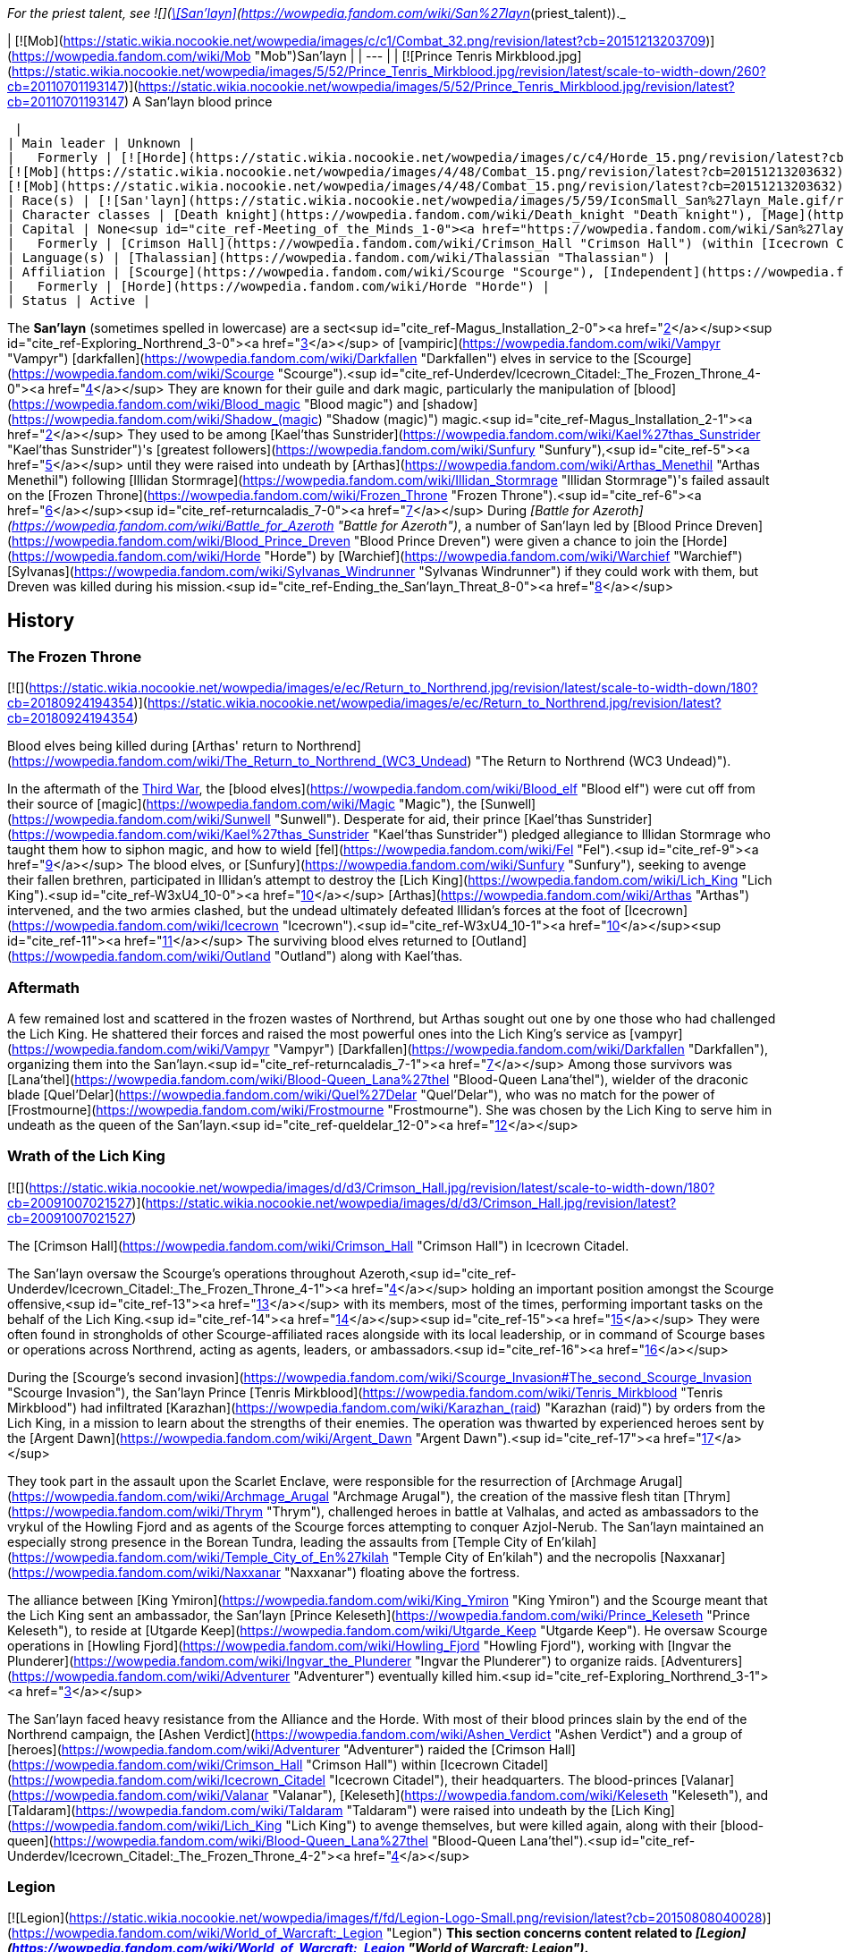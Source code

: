 _For the priest talent, see  ![](https://static.wikia.nocookie.net/wowpedia/images/0/01/Achievement_boss_lanathel.png/revision/latest/scale-to-width-down/16?cb=20091028042555)[\[San'layn\]](https://wowpedia.fandom.com/wiki/San%27layn_(priest_talent))._

| [![Mob](https://static.wikia.nocookie.net/wowpedia/images/c/c1/Combat_32.png/revision/latest?cb=20151213203709)](https://wowpedia.fandom.com/wiki/Mob "Mob")San'layn |
| --- |
| [![Prince Tenris Mirkblood.jpg](https://static.wikia.nocookie.net/wowpedia/images/5/52/Prince_Tenris_Mirkblood.jpg/revision/latest/scale-to-width-down/260?cb=20110701193147)](https://static.wikia.nocookie.net/wowpedia/images/5/52/Prince_Tenris_Mirkblood.jpg/revision/latest?cb=20110701193147)
A San'layn blood prince

 |
| Main leader | Unknown |
|   Formerly | [![Horde](https://static.wikia.nocookie.net/wowpedia/images/c/c4/Horde_15.png/revision/latest?cb=20201010153315)](https://wowpedia.fandom.com/wiki/Horde "Horde")  ![](https://static.wikia.nocookie.net/wowpedia/images/b/b0/IconSmall_San%27layn_Prince.gif/revision/latest/scale-to-width-down/16?cb=20211130171635)[Blood Prince Dreven](https://wowpedia.fandom.com/wiki/Blood_Prince_Dreven "Blood Prince Dreven") <sup>&nbsp;†</sup>
[![Mob](https://static.wikia.nocookie.net/wowpedia/images/4/48/Combat_15.png/revision/latest?cb=20151213203632)](https://wowpedia.fandom.com/wiki/Mob "Mob")  ![](https://static.wikia.nocookie.net/wowpedia/images/1/17/IconSmall_San%27layn_Queen.gif/revision/latest/scale-to-width-down/16?cb=20211130171349)[Blood-Queen Lana'thel](https://wowpedia.fandom.com/wiki/Blood-Queen_Lana%27thel "Blood-Queen Lana'thel") <sup>&nbsp;†</sup>
[![Mob](https://static.wikia.nocookie.net/wowpedia/images/4/48/Combat_15.png/revision/latest?cb=20151213203632)](https://wowpedia.fandom.com/wiki/Mob "Mob")  ![](https://static.wikia.nocookie.net/wowpedia/images/b/b0/IconSmall_San%27layn_Prince.gif/revision/latest/scale-to-width-down/16?cb=20211130171635)[Blood Prince Council](https://wowpedia.fandom.com/wiki/Blood_Prince_Council "Blood Prince Council") <sup>&nbsp;†</sup> |
| Race(s) | [![San'layn](https://static.wikia.nocookie.net/wowpedia/images/5/59/IconSmall_San%27layn_Male.gif/revision/latest/scale-to-width-down/16?cb=20200516215301)](https://wowpedia.fandom.com/wiki/San%27layn "San'layn")[![San'layn](https://static.wikia.nocookie.net/wowpedia/images/8/8c/IconSmall_San%27layn_Female.gif/revision/latest/scale-to-width-down/16?cb=20200517011154)](https://wowpedia.fandom.com/wiki/San%27layn "San'layn") [Darkfallen](https://wowpedia.fandom.com/wiki/Darkfallen "Darkfallen") |
| Character classes | [Death knight](https://wowpedia.fandom.com/wiki/Death_knight "Death knight"), [Mage](https://wowpedia.fandom.com/wiki/Mage "Mage"), [Priest](https://wowpedia.fandom.com/wiki/Priest "Priest"), [Rogue](https://wowpedia.fandom.com/wiki/Rogue "Rogue"), [Warlock](https://wowpedia.fandom.com/wiki/Warlock "Warlock"), [Warrior](https://wowpedia.fandom.com/wiki/Warrior "Warrior") |
| Capital | None<sup id="cite_ref-Meeting_of_the_Minds_1-0"><a href="https://wowpedia.fandom.com/wiki/San%27layn#cite_note-Meeting_of_the_Minds-1">[1]</a></sup> |
|   Formerly | [Crimson Hall](https://wowpedia.fandom.com/wiki/Crimson_Hall "Crimson Hall") (within [Icecrown Citadel](https://wowpedia.fandom.com/wiki/Icecrown_Citadel "Icecrown Citadel")) |
| Language(s) | [Thalassian](https://wowpedia.fandom.com/wiki/Thalassian "Thalassian") |
| Affiliation | [Scourge](https://wowpedia.fandom.com/wiki/Scourge "Scourge"), [Independent](https://wowpedia.fandom.com/wiki/Independent "Independent") |
|   Formerly | [Horde](https://wowpedia.fandom.com/wiki/Horde "Horde") |
| Status | Active |

The **San'layn** (sometimes spelled in lowercase) are a sect<sup id="cite_ref-Magus_Installation_2-0"><a href="https://wowpedia.fandom.com/wiki/San%27layn#cite_note-Magus_Installation-2">[2]</a></sup><sup id="cite_ref-Exploring_Northrend_3-0"><a href="https://wowpedia.fandom.com/wiki/San%27layn#cite_note-Exploring_Northrend-3">[3]</a></sup> of [vampiric](https://wowpedia.fandom.com/wiki/Vampyr "Vampyr") [darkfallen](https://wowpedia.fandom.com/wiki/Darkfallen "Darkfallen") elves in service to the [Scourge](https://wowpedia.fandom.com/wiki/Scourge "Scourge").<sup id="cite_ref-Underdev/Icecrown_Citadel:_The_Frozen_Throne_4-0"><a href="https://wowpedia.fandom.com/wiki/San%27layn#cite_note-Underdev/Icecrown_Citadel:_The_Frozen_Throne-4">[4]</a></sup> They are known for their guile and dark magic, particularly the manipulation of [blood](https://wowpedia.fandom.com/wiki/Blood_magic "Blood magic") and [shadow](https://wowpedia.fandom.com/wiki/Shadow_(magic) "Shadow (magic)") magic.<sup id="cite_ref-Magus_Installation_2-1"><a href="https://wowpedia.fandom.com/wiki/San%27layn#cite_note-Magus_Installation-2">[2]</a></sup> They used to be among [Kael'thas Sunstrider](https://wowpedia.fandom.com/wiki/Kael%27thas_Sunstrider "Kael'thas Sunstrider")'s [greatest followers](https://wowpedia.fandom.com/wiki/Sunfury "Sunfury"),<sup id="cite_ref-5"><a href="https://wowpedia.fandom.com/wiki/San%27layn#cite_note-5">[5]</a></sup> until they were raised into undeath by [Arthas](https://wowpedia.fandom.com/wiki/Arthas_Menethil "Arthas Menethil") following [Illidan Stormrage](https://wowpedia.fandom.com/wiki/Illidan_Stormrage "Illidan Stormrage")'s failed assault on the [Frozen Throne](https://wowpedia.fandom.com/wiki/Frozen_Throne "Frozen Throne").<sup id="cite_ref-6"><a href="https://wowpedia.fandom.com/wiki/San%27layn#cite_note-6">[6]</a></sup><sup id="cite_ref-returncaladis_7-0"><a href="https://wowpedia.fandom.com/wiki/San%27layn#cite_note-returncaladis-7">[7]</a></sup> During _[Battle for Azeroth](https://wowpedia.fandom.com/wiki/Battle_for_Azeroth "Battle for Azeroth")_, a number of San'layn led by [Blood Prince Dreven](https://wowpedia.fandom.com/wiki/Blood_Prince_Dreven "Blood Prince Dreven") were given a chance to join the [Horde](https://wowpedia.fandom.com/wiki/Horde "Horde") by [Warchief](https://wowpedia.fandom.com/wiki/Warchief "Warchief") [Sylvanas](https://wowpedia.fandom.com/wiki/Sylvanas_Windrunner "Sylvanas Windrunner") if they could work with them, but Dreven was killed during his mission.<sup id="cite_ref-Ending_the_San'layn_Threat_8-0"><a href="https://wowpedia.fandom.com/wiki/San%27layn#cite_note-Ending_the_San'layn_Threat-8">[8]</a></sup>

## History

### The Frozen Throne

[![](https://static.wikia.nocookie.net/wowpedia/images/e/ec/Return_to_Northrend.jpg/revision/latest/scale-to-width-down/180?cb=20180924194354)](https://static.wikia.nocookie.net/wowpedia/images/e/ec/Return_to_Northrend.jpg/revision/latest?cb=20180924194354)

Blood elves being killed during [Arthas' return to Northrend](https://wowpedia.fandom.com/wiki/The_Return_to_Northrend_(WC3_Undead) "The Return to Northrend (WC3 Undead)").

In the aftermath of the xref:ThirdWar.adoc[Third War], the [blood elves](https://wowpedia.fandom.com/wiki/Blood_elf "Blood elf") were cut off from their source of [magic](https://wowpedia.fandom.com/wiki/Magic "Magic"), the [Sunwell](https://wowpedia.fandom.com/wiki/Sunwell "Sunwell"). Desperate for aid, their prince [Kael'thas Sunstrider](https://wowpedia.fandom.com/wiki/Kael%27thas_Sunstrider "Kael'thas Sunstrider") pledged allegiance to Illidan Stormrage who taught them how to siphon magic, and how to wield [fel](https://wowpedia.fandom.com/wiki/Fel "Fel").<sup id="cite_ref-9"><a href="https://wowpedia.fandom.com/wiki/San%27layn#cite_note-9">[9]</a></sup> The blood elves, or [Sunfury](https://wowpedia.fandom.com/wiki/Sunfury "Sunfury"), seeking to avenge their fallen brethren, participated in Illidan's attempt to destroy the [Lich King](https://wowpedia.fandom.com/wiki/Lich_King "Lich King").<sup id="cite_ref-W3xU4_10-0"><a href="https://wowpedia.fandom.com/wiki/San%27layn#cite_note-W3xU4-10">[10]</a></sup> [Arthas](https://wowpedia.fandom.com/wiki/Arthas "Arthas") intervened, and the two armies clashed, but the undead ultimately defeated Illidan's forces at the foot of [Icecrown](https://wowpedia.fandom.com/wiki/Icecrown "Icecrown").<sup id="cite_ref-W3xU4_10-1"><a href="https://wowpedia.fandom.com/wiki/San%27layn#cite_note-W3xU4-10">[10]</a></sup><sup id="cite_ref-11"><a href="https://wowpedia.fandom.com/wiki/San%27layn#cite_note-11">[11]</a></sup> The surviving blood elves returned to [Outland](https://wowpedia.fandom.com/wiki/Outland "Outland") along with Kael'thas.

### Aftermath

A few remained lost and scattered in the frozen wastes of Northrend, but Arthas sought out one by one those who had challenged the Lich King. He shattered their forces and raised the most powerful ones into the Lich King's service as [vampyr](https://wowpedia.fandom.com/wiki/Vampyr "Vampyr") [Darkfallen](https://wowpedia.fandom.com/wiki/Darkfallen "Darkfallen"), organizing them into the San'layn.<sup id="cite_ref-returncaladis_7-1"><a href="https://wowpedia.fandom.com/wiki/San%27layn#cite_note-returncaladis-7">[7]</a></sup> Among those survivors was [Lana'thel](https://wowpedia.fandom.com/wiki/Blood-Queen_Lana%27thel "Blood-Queen Lana'thel"), wielder of the draconic blade [Quel'Delar](https://wowpedia.fandom.com/wiki/Quel%27Delar "Quel'Delar"), who was no match for the power of [Frostmourne](https://wowpedia.fandom.com/wiki/Frostmourne "Frostmourne"). She was chosen by the Lich King to serve him in undeath as the queen of the San'layn.<sup id="cite_ref-queldelar_12-0"><a href="https://wowpedia.fandom.com/wiki/San%27layn#cite_note-queldelar-12">[12]</a></sup>

### Wrath of the Lich King

[![](https://static.wikia.nocookie.net/wowpedia/images/d/d3/Crimson_Hall.jpg/revision/latest/scale-to-width-down/180?cb=20091007021527)](https://static.wikia.nocookie.net/wowpedia/images/d/d3/Crimson_Hall.jpg/revision/latest?cb=20091007021527)

The [Crimson Hall](https://wowpedia.fandom.com/wiki/Crimson_Hall "Crimson Hall") in Icecrown Citadel.

The San'layn oversaw the Scourge's operations throughout Azeroth,<sup id="cite_ref-Underdev/Icecrown_Citadel:_The_Frozen_Throne_4-1"><a href="https://wowpedia.fandom.com/wiki/San%27layn#cite_note-Underdev/Icecrown_Citadel:_The_Frozen_Throne-4">[4]</a></sup> holding an important position amongst the Scourge offensive,<sup id="cite_ref-13"><a href="https://wowpedia.fandom.com/wiki/San%27layn#cite_note-13">[13]</a></sup> with its members, most of the times, performing important tasks on the behalf of the Lich King.<sup id="cite_ref-14"><a href="https://wowpedia.fandom.com/wiki/San%27layn#cite_note-14">[14]</a></sup><sup id="cite_ref-15"><a href="https://wowpedia.fandom.com/wiki/San%27layn#cite_note-15">[15]</a></sup> They were often found in strongholds of other Scourge-affiliated races alongside with its local leadership, or in command of Scourge bases or operations across Northrend, acting as agents, leaders, or ambassadors.<sup id="cite_ref-16"><a href="https://wowpedia.fandom.com/wiki/San%27layn#cite_note-16">[16]</a></sup>

During the [Scourge's second invasion](https://wowpedia.fandom.com/wiki/Scourge_Invasion#The_second_Scourge_Invasion "Scourge Invasion"), the San'layn Prince [Tenris Mirkblood](https://wowpedia.fandom.com/wiki/Tenris_Mirkblood "Tenris Mirkblood") had infiltrated [Karazhan](https://wowpedia.fandom.com/wiki/Karazhan_(raid) "Karazhan (raid)") by orders from the Lich King, in a mission to learn about the strengths of their enemies. The operation was thwarted by experienced heroes sent by the [Argent Dawn](https://wowpedia.fandom.com/wiki/Argent_Dawn "Argent Dawn").<sup id="cite_ref-17"><a href="https://wowpedia.fandom.com/wiki/San%27layn#cite_note-17">[17]</a></sup>

They took part in the assault upon the Scarlet Enclave, were responsible for the resurrection of [Archmage Arugal](https://wowpedia.fandom.com/wiki/Archmage_Arugal "Archmage Arugal"), the creation of the massive flesh titan [Thrym](https://wowpedia.fandom.com/wiki/Thrym "Thrym"), challenged heroes in battle at Valhalas, and acted as ambassadors to the vrykul of the Howling Fjord and as agents of the Scourge forces attempting to conquer Azjol-Nerub. The San'layn maintained an especially strong presence in the Borean Tundra, leading the assaults from [Temple City of En'kilah](https://wowpedia.fandom.com/wiki/Temple_City_of_En%27kilah "Temple City of En'kilah") and the necropolis [Naxxanar](https://wowpedia.fandom.com/wiki/Naxxanar "Naxxanar") floating above the fortress.

The alliance between [King Ymiron](https://wowpedia.fandom.com/wiki/King_Ymiron "King Ymiron") and the Scourge meant that the Lich King sent an ambassador, the San'layn [Prince Keleseth](https://wowpedia.fandom.com/wiki/Prince_Keleseth "Prince Keleseth"), to reside at [Utgarde Keep](https://wowpedia.fandom.com/wiki/Utgarde_Keep "Utgarde Keep"). He oversaw Scourge operations in [Howling Fjord](https://wowpedia.fandom.com/wiki/Howling_Fjord "Howling Fjord"), working with [Ingvar the Plunderer](https://wowpedia.fandom.com/wiki/Ingvar_the_Plunderer "Ingvar the Plunderer") to organize raids. [Adventurers](https://wowpedia.fandom.com/wiki/Adventurer "Adventurer") eventually killed him.<sup id="cite_ref-Exploring_Northrend_3-1"><a href="https://wowpedia.fandom.com/wiki/San%27layn#cite_note-Exploring_Northrend-3">[3]</a></sup>

The San'layn faced heavy resistance from the Alliance and the Horde. With most of their blood princes slain by the end of the Northrend campaign, the [Ashen Verdict](https://wowpedia.fandom.com/wiki/Ashen_Verdict "Ashen Verdict") and a group of [heroes](https://wowpedia.fandom.com/wiki/Adventurer "Adventurer") raided the [Crimson Hall](https://wowpedia.fandom.com/wiki/Crimson_Hall "Crimson Hall") within [Icecrown Citadel](https://wowpedia.fandom.com/wiki/Icecrown_Citadel "Icecrown Citadel"), their headquarters. The blood-princes [Valanar](https://wowpedia.fandom.com/wiki/Valanar "Valanar"), [Keleseth](https://wowpedia.fandom.com/wiki/Keleseth "Keleseth"), and [Taldaram](https://wowpedia.fandom.com/wiki/Taldaram "Taldaram") were raised into undeath by the [Lich King](https://wowpedia.fandom.com/wiki/Lich_King "Lich King") to avenge themselves, but were killed again, along with their [blood-queen](https://wowpedia.fandom.com/wiki/Blood-Queen_Lana%27thel "Blood-Queen Lana'thel").<sup id="cite_ref-Underdev/Icecrown_Citadel:_The_Frozen_Throne_4-2"><a href="https://wowpedia.fandom.com/wiki/San%27layn#cite_note-Underdev/Icecrown_Citadel:_The_Frozen_Throne-4">[4]</a></sup>

### Legion

[![Legion](https://static.wikia.nocookie.net/wowpedia/images/f/fd/Legion-Logo-Small.png/revision/latest?cb=20150808040028)](https://wowpedia.fandom.com/wiki/World_of_Warcraft:_Legion "Legion") **This section concerns content related to _[Legion](https://wowpedia.fandom.com/wiki/World_of_Warcraft:_Legion "World of Warcraft: Legion")_.**

Blood-Queen Lana'thel's daughter, [Blood-Princess Thal'ena](https://wowpedia.fandom.com/wiki/Blood-Princess_Thal%27ena "Blood-Princess Thal'ena"), had been imprisoned in the [Violet Hold](https://wowpedia.fandom.com/wiki/Violet_Hold "Violet Hold") by the [Kirin Tor](https://wowpedia.fandom.com/wiki/Kirin_Tor "Kirin Tor") in the aftermath of the [war against the Lich King](https://wowpedia.fandom.com/wiki/War_against_the_Lich_King "War against the Lich King"). She was freed by [Lord Malgath](https://wowpedia.fandom.com/wiki/Lord_Malgath "Lord Malgath") in an attempt to strike [Dalaran](https://wowpedia.fandom.com/wiki/Dalaran "Dalaran") from within, but was killed by a group of heroes.

### Battle for Azeroth

[![](https://static.wikia.nocookie.net/wowpedia/images/4/41/Dreven.png/revision/latest/scale-to-width-down/180?cb=20180821161223)](https://static.wikia.nocookie.net/wowpedia/images/4/41/Dreven.png/revision/latest?cb=20180821161223)

Blood Prince Dreven and Rokhan

With no home left, several San'layn were employed into the Horde's ranks, although [Talanji](https://wowpedia.fandom.com/wiki/Talanji "Talanji") did not trust them. Sylvanas came into an agreement and gave them a chance; besides having to respect the hierarchy of authority within the [Horde](https://wowpedia.fandom.com/wiki/Horde "Horde"), if the Darkfallen could work with them they would get a home with the Horde, if not they would be gone.<sup id="cite_ref-Meeting_of_the_Minds_1-1"><a href="https://wowpedia.fandom.com/wiki/San%27layn#cite_note-Meeting_of_the_Minds-1">[1]</a></sup>

They were tasked to clear the rubble in a collapsed tunnel that connects [Nazmir](https://wowpedia.fandom.com/wiki/Nazmir "Nazmir") to [Vol'dun](https://wowpedia.fandom.com/wiki/Vol%27dun "Vol'dun"). [Blood Prince Dreven](https://wowpedia.fandom.com/wiki/Blood_Prince_Dreven "Blood Prince Dreven") and his followers came into conflict with [Shandris Feathermoon](https://wowpedia.fandom.com/wiki/Shandris_Feathermoon "Shandris Feathermoon"), eventually killing members of her party. Hunted by the [Alliance](https://wowpedia.fandom.com/wiki/Alliance "Alliance"), the blood prince was cornered traveling via boat. Aboard the _[Crimson Squall](https://wowpedia.fandom.com/wiki/Crimson_Squall "Crimson Squall")_ he was training [other San'layn](https://wowpedia.fandom.com/wiki/San%27layn_Neophyte "San'layn Neophyte") and alongside his followers were siphoning power from blood-infused crystals to bolster their unholy abilities, indicating that the San'layn were growing their ranks again. When cornered, Dreven killed and drained the Forsaken troops aboard his ship, intending to blame their deaths on the Alliance. The blood prince and his followers were ultimately slain by Shandris and an Alliance [adventurer](https://wowpedia.fandom.com/wiki/Adventurer "Adventurer").<sup id="cite_ref-Ending_the_San'layn_Threat_8-1"><a href="https://wowpedia.fandom.com/wiki/San%27layn#cite_note-Ending_the_San'layn_Threat-8">[8]</a></sup>

### Shadowlands

[![Shadowlands](https://static.wikia.nocookie.net/wowpedia/images/9/9a/Shadowlands-Icon-Inline.png/revision/latest/scale-to-width-down/48?cb=20210930025728)](https://wowpedia.fandom.com/wiki/World_of_Warcraft:_Shadowlands "Shadowlands") **This section concerns content related to _[Shadowlands](https://wowpedia.fandom.com/wiki/World_of_Warcraft:_Shadowlands "World of Warcraft: Shadowlands")_.**

With the breaking of the [Helm of Domination](https://wowpedia.fandom.com/wiki/Helm_of_Domination "Helm of Domination"), the san'layn [Vorath](https://wowpedia.fandom.com/wiki/Vorath "Vorath") marshaled the [Scourge](https://wowpedia.fandom.com/wiki/Scourge "Scourge") in the [Ghostlands](https://wowpedia.fandom.com/wiki/Ghostlands "Ghostlands") and marched them to attack the [blood elves](https://wowpedia.fandom.com/wiki/Blood_elf "Blood elf") settlement of [Tranquillien](https://wowpedia.fandom.com/wiki/Tranquillien "Tranquillien").<sup id="cite_ref-18"><a href="https://wowpedia.fandom.com/wiki/San%27layn#cite_note-18">[18]</a></sup> In response, the sin'dorei helmed by the [Blood Knights](https://wowpedia.fandom.com/wiki/Blood_Knights "Blood Knights") defended the village and launched a counteroffensive across the Dead Scar into [Deatholme](https://wowpedia.fandom.com/wiki/Deatholme "Deatholme") where [adventurers](https://wowpedia.fandom.com/wiki/Adventurer "Adventurer") managed to kill Vorath with their newly empowered ranseurs.<sup id="cite_ref-19"><a href="https://wowpedia.fandom.com/wiki/San%27layn#cite_note-19">[19]</a></sup>

## Appearance

[![](https://static.wikia.nocookie.net/wowpedia/images/7/70/San%27layn_banner.png/revision/latest/scale-to-width-down/180?cb=20100203090048)](https://static.wikia.nocookie.net/wowpedia/images/7/70/San%27layn_banner.png/revision/latest?cb=20100203090048)

The banner of the San'layn.

San'layn mostly retain the builds of their still-living kin. They are 5–6 feet tall with slim, athletic, and strong bodies, and have fairly long hair and minimal facial hair.

However, unlike blood elves, their flesh appears necrotic and, though universally pale, ranges from fleshy pinks and red to gray and light green, and they tend to have either white, blond, red or dark hair. Their eyes have white, yellow, green, blue, or black glows. Some San'layn have clawed fingers and ears more closely resembling those of a bat, and a few have developed wings.

## Culture

The San'layn are cold, arrogant [vampyr](https://wowpedia.fandom.com/wiki/Vampyr "Vampyr") who inflict pain for pure entertainment.<sup id="cite_ref-20"><a href="https://wowpedia.fandom.com/wiki/San%27layn#cite_note-20">[20]</a></sup> Bearer of a curse which makes them hunger for blood,<sup id="cite_ref-21"><a href="https://wowpedia.fandom.com/wiki/San%27layn#cite_note-21">[21]</a></sup> they are often found siphoning from blood globes and crystals.

San'layn, most of the times, dress in red, orange and black garments, like tarnished versions of their living cousins, the blood elves. They have assimilated the Scourge shared culture, and contributed with their own, which can be seen in the decoration of the Crimson Hall, inside the Icecrown Citadel.

Their most common mount is the [skeletal horse](https://wowpedia.fandom.com/wiki/Skeletal_horse "Skeletal horse") and they have been shown to keep bats, spiders and blood worms around them.

Skilled in a variety of magic schools, they often make use of vampiric skills, have even demonstrated some shape-shifting abilities and possess great mental influence over human minds, when empowered by the [Lich King](https://wowpedia.fandom.com/wiki/Lich_King "Lich King").<sup id="cite_ref-22"><a href="https://wowpedia.fandom.com/wiki/San%27layn#cite_note-22">[22]</a></sup>

## Organization

During the Northrend campaign, the San'layn possessed two main bases of operations across Northrend: the Temple City of En'kilah and the Crimson Hall. The Temple City of En'kilah served as the command center of the Scourge in the Borean Tundra. The Crimson Hall was the headquarters and home of the San'layn, located inside the Icecrown Citadel, and was the place where the most powerful ones could be found. Blood-Queen Lana'thel held the leading position in the San'layn hierarchy, and the Blood Prince Council were the second in the chain of command of the faction.

Later, during the [Horde War Campaign](https://wowpedia.fandom.com/wiki/Horde_War_Campaign "Horde War Campaign"), the San'layn attempted to join the Horde's ranks, only to be slain alongside their leader Blood Prince Dreven by the hands of the Alliance.

The current status of their leadership and its organization is unknown.

## Notable

| Name | Role | Status | Location |
| --- | --- | --- | --- |
| [![IconSmall San'layn Queen.gif](data:image/gif;base64,R0lGODlhAQABAIABAAAAAP///yH5BAEAAAEALAAAAAABAAEAQAICTAEAOw%3D%3D)](https://static.wikia.nocookie.net/wowpedia/images/1/17/IconSmall_San%27layn_Queen.gif/revision/latest?cb=20211130171349) [Blood-Queen Lana'thel](https://wowpedia.fandom.com/wiki/Blood-Queen_Lana%27thel "Blood-Queen Lana'thel") <The San'layn> | Leader of the San'layn, former wielder of [Quel'Delar](https://wowpedia.fandom.com/wiki/Quel%27Delar "Quel'Delar"). | Deceased (lore); Killable (WoW) | [Icecrown](https://wowpedia.fandom.com/wiki/Icecrown "Icecrown") and [Icecrown Citadel](https://wowpedia.fandom.com/wiki/Icecrown_Citadel "Icecrown Citadel") |
| [![IconSmall San'layn Queen.gif](data:image/gif;base64,R0lGODlhAQABAIABAAAAAP///yH5BAEAAAEALAAAAAABAAEAQAICTAEAOw%3D%3D)](https://static.wikia.nocookie.net/wowpedia/images/1/17/IconSmall_San%27layn_Queen.gif/revision/latest?cb=20211130171349) [Blood-Princess Thal'ena](https://wowpedia.fandom.com/wiki/Blood-Princess_Thal%27ena "Blood-Princess Thal'ena") [![Legion](https://static.wikia.nocookie.net/wowpedia/images/f/fd/Legion-Logo-Small.png/revision/latest?cb=20150808040028)](https://wowpedia.fandom.com/wiki/World_of_Warcraft:_Legion "Legion") | Daughter of Lana'thel. Imprisoned in the Violet Hold. | Killable (WoW) | [Violet Hold](https://wowpedia.fandom.com/wiki/Assault_on_Violet_Hold "Assault on Violet Hold") |
| [![IconSmall San'layn Prince.gif](data:image/gif;base64,R0lGODlhAQABAIABAAAAAP///yH5BAEAAAEALAAAAAABAAEAQAICTAEAOw%3D%3D)](https://static.wikia.nocookie.net/wowpedia/images/b/b0/IconSmall_San%27layn_Prince.gif/revision/latest?cb=20211130171635) [Blood Prince Dreven](https://wowpedia.fandom.com/wiki/Blood_Prince_Dreven "Blood Prince Dreven") [![Battle for Azeroth](https://static.wikia.nocookie.net/wowpedia/images/c/c1/BattleForAzeroth-Logo-Small.png/revision/latest/scale-to-width-down/48?cb=20220421181442)](https://wowpedia.fandom.com/wiki/World_of_Warcraft:_Battle_for_Azeroth "Battle for Azeroth") | Leader of a group that sought to join the Horde. | Deceased (lore); Killable (WoW) | [Zandalar](https://wowpedia.fandom.com/wiki/Zandalar "Zandalar") |
| [![IconSmall San'layn Prince.gif](data:image/gif;base64,R0lGODlhAQABAIABAAAAAP///yH5BAEAAAEALAAAAAABAAEAQAICTAEAOw%3D%3D)](https://static.wikia.nocookie.net/wowpedia/images/b/b0/IconSmall_San%27layn_Prince.gif/revision/latest?cb=20211130171635) [Prince Taldaram](https://wowpedia.fandom.com/wiki/Prince_Taldaram "Prince Taldaram") | Agent of the Scourge forces attempting to conquer [Azjol-Nerub](https://wowpedia.fandom.com/wiki/Azjol-Nerub "Azjol-Nerub"). Raised in undeath to serve in Icecrown Citadel as a member of the Blood Prince Council. | Deceased (lore); Killable (WoW) | [Ahn'kahet](https://wowpedia.fandom.com/wiki/Ahn%27kahet "Ahn'kahet") and [Icecrown Citadel](https://wowpedia.fandom.com/wiki/Icecrown_Citadel "Icecrown Citadel") |
| [![IconSmall San'layn Prince.gif](data:image/gif;base64,R0lGODlhAQABAIABAAAAAP///yH5BAEAAAEALAAAAAABAAEAQAICTAEAOw%3D%3D)](https://static.wikia.nocookie.net/wowpedia/images/b/b0/IconSmall_San%27layn_Prince.gif/revision/latest?cb=20211130171635) [Prince Keleseth](https://wowpedia.fandom.com/wiki/Prince_Keleseth "Prince Keleseth") <The San'layn> | Overlord of Howling Fjord, ruler of the South-Eastern reaches of Northrend and ambassador to the vrykul; also took part in the assault upon the Scarlet Enclave and the ritual to raise Arugal. Raised in undeath to serve in Icecrown Citadel as a member of the Blood Prince Council. Prince Valanar's brother.<sup id="cite_ref-23"><a href="https://wowpedia.fandom.com/wiki/San%27layn#cite_note-23">[23]</a></sup> | Deceased (lore); Killable (WoW) | [Scarlet Enclave](https://wowpedia.fandom.com/wiki/Scarlet_Enclave "Scarlet Enclave"), [Howling Fjord](https://wowpedia.fandom.com/wiki/Howling_Fjord "Howling Fjord"), [Utgarde Keep](https://wowpedia.fandom.com/wiki/Utgarde_Keep_(instance) "Utgarde Keep (instance)") and [Icecrown Citadel](https://wowpedia.fandom.com/wiki/Icecrown_Citadel "Icecrown Citadel") |
| [![IconSmall San'layn Prince.gif](data:image/gif;base64,R0lGODlhAQABAIABAAAAAP///yH5BAEAAAEALAAAAAABAAEAQAICTAEAOw%3D%3D)](https://static.wikia.nocookie.net/wowpedia/images/b/b0/IconSmall_San%27layn_Prince.gif/revision/latest?cb=20211130171635) [Prince Valanar](https://wowpedia.fandom.com/wiki/Prince_Valanar "Prince Valanar") <The San'layn> | Overlord of Borean Tundra and master of [Naxxanar](https://wowpedia.fandom.com/wiki/Naxxanar "Naxxanar"); also took part in the assault upon the Scarlet Enclave and the ritual to raise Arugal. Raised in undeath to serve in Icecrown Citadel as a member of the Blood Prince Council. Prince Keleseth's brother. | Deceased (lore); Killable (WoW) | [Scarlet Enclave](https://wowpedia.fandom.com/wiki/Scarlet_Enclave "Scarlet Enclave"), [Borean Tundra](https://wowpedia.fandom.com/wiki/Borean_Tundra "Borean Tundra") and [Icecrown Citadel](https://wowpedia.fandom.com/wiki/Icecrown_Citadel "Icecrown Citadel") |
| [![IconSmall San'layn Prince.gif](data:image/gif;base64,R0lGODlhAQABAIABAAAAAP///yH5BAEAAAEALAAAAAABAAEAQAICTAEAOw%3D%3D)](https://static.wikia.nocookie.net/wowpedia/images/b/b0/IconSmall_San%27layn_Prince.gif/revision/latest?cb=20211130171635) [Prince Tenris Mirkblood](https://wowpedia.fandom.com/wiki/Prince_Tenris_Mirkblood "Prince Tenris Mirkblood") <The San'layn> | Agent of the Scourge during the [second Scourge Invasion](https://wowpedia.fandom.com/wiki/Scourge_Invasion "Scourge Invasion"). | Deceased | [Karazhan](https://wowpedia.fandom.com/wiki/Karazhan "Karazhan") |
| [![IconSmall San'layn Prince.gif](data:image/gif;base64,R0lGODlhAQABAIABAAAAAP///yH5BAEAAAEALAAAAAABAAEAQAICTAEAOw%3D%3D)](https://static.wikia.nocookie.net/wowpedia/images/b/b0/IconSmall_San%27layn_Prince.gif/revision/latest?cb=20211130171635) [Prince Sandoval](https://wowpedia.fandom.com/wiki/Prince_Sandoval "Prince Sandoval") | Challenges fighters to battle at Valhalas. | Deceased (lore); Killable (WoW) | [Icecrown Citadel](https://wowpedia.fandom.com/wiki/Icecrown_Citadel "Icecrown Citadel") and [Icecrown Glacier](https://wowpedia.fandom.com/wiki/Icecrown_Glacier "Icecrown Glacier") |
| [![IconSmall San'layn Prince.gif](data:image/gif;base64,R0lGODlhAQABAIABAAAAAP///yH5BAEAAAEALAAAAAABAAEAQAICTAEAOw%3D%3D)](https://static.wikia.nocookie.net/wowpedia/images/b/b0/IconSmall_San%27layn_Prince.gif/revision/latest?cb=20211130171635) [Prince Navarius](https://wowpedia.fandom.com/wiki/Prince_Navarius "Prince Navarius") | Masterminded the creation of the massive flesh titan, Thrym, and likely other flesh giants. | Deceased (lore); Killable (WoW) | [Zul'Drak](https://wowpedia.fandom.com/wiki/Zul%27Drak "Zul'Drak") |
| [![IconSmall San'layn Prince.gif](data:image/gif;base64,R0lGODlhAQABAIABAAAAAP///yH5BAEAAAEALAAAAAABAAEAQAICTAEAOw%3D%3D)](https://static.wikia.nocookie.net/wowpedia/images/b/b0/IconSmall_San%27layn_Prince.gif/revision/latest?cb=20211130171635) [Prince Atherann](https://wowpedia.fandom.com/wiki/Prince_Atherann "Prince Atherann") <The San'layn> | Took part in the ritual to raise Archmage Arugal. | Unknown | Last seen in [Silverpine Forest](https://wowpedia.fandom.com/wiki/Silverpine_Forest "Silverpine Forest") |
| [![IconSmall San'layn Prince.gif](data:image/gif;base64,R0lGODlhAQABAIABAAAAAP///yH5BAEAAAEALAAAAAABAAEAQAICTAEAOw%3D%3D)](https://static.wikia.nocookie.net/wowpedia/images/b/b0/IconSmall_San%27layn_Prince.gif/revision/latest?cb=20211130171635) [Prince Theraldis](https://wowpedia.fandom.com/wiki/Prince_Theraldis "Prince Theraldis") <The San'layn> | Led the ritual to raise Arugal. | Unknown | Last seen in [Silverpine Forest](https://wowpedia.fandom.com/wiki/Silverpine_Forest "Silverpine Forest") |
| [![IconSmall San'layn Prince.gif](data:image/gif;base64,R0lGODlhAQABAIABAAAAAP///yH5BAEAAAEALAAAAAABAAEAQAICTAEAOw%3D%3D)](https://static.wikia.nocookie.net/wowpedia/images/b/b0/IconSmall_San%27layn_Prince.gif/revision/latest?cb=20211130171635) [Vorath](https://wowpedia.fandom.com/wiki/Vorath "Vorath") | Mustered the leaderless [Scourge](https://wowpedia.fandom.com/wiki/Scourge "Scourge") to attack [Tranquillien](https://wowpedia.fandom.com/wiki/Tranquillien "Tranquillien"). | Deceased (lore); Killable (WoW) | [Ghostlands](https://wowpedia.fandom.com/wiki/Ghostlands "Ghostlands") |
| [![IconSmall San'layn Male.gif](data:image/gif;base64,R0lGODlhAQABAIABAAAAAP///yH5BAEAAAEALAAAAAABAAEAQAICTAEAOw%3D%3D)](https://static.wikia.nocookie.net/wowpedia/images/5/59/IconSmall_San%27layn_Male.gif/revision/latest?cb=20200516215301) [High Priest Andorath](https://wowpedia.fandom.com/wiki/High_Priest_Andorath "High Priest Andorath") | One of Prince Valanar's lieutenants. | Deceased (lore); Killable (WoW) | [Borean Tundra](https://wowpedia.fandom.com/wiki/Borean_Tundra "Borean Tundra") |
| [![IconSmall San'layn Male.gif](data:image/gif;base64,R0lGODlhAQABAIABAAAAAP///yH5BAEAAAEALAAAAAABAAEAQAICTAEAOw%3D%3D)](https://static.wikia.nocookie.net/wowpedia/images/5/59/IconSmall_San%27layn_Male.gif/revision/latest?cb=20200516215301) [Luthion the Vile](https://wowpedia.fandom.com/wiki/Luthion_the_Vile "Luthion the Vile") <The San'layn> | One of Prince Valanar's lieutenants. | Deceased (lore); Killable (WoW) | [Borean Tundra](https://wowpedia.fandom.com/wiki/Borean_Tundra "Borean Tundra") |
| [![IconSmall San'layn Male.gif](data:image/gif;base64,R0lGODlhAQABAIABAAAAAP///yH5BAEAAAEALAAAAAABAAEAQAICTAEAOw%3D%3D)](https://static.wikia.nocookie.net/wowpedia/images/5/59/IconSmall_San%27layn_Male.gif/revision/latest?cb=20200516215301) [Vanthryn the Merciless](https://wowpedia.fandom.com/wiki/Vanthryn_the_Merciless "Vanthryn the Merciless") <The San'layn> | One of Prince Valanar's lieutenants. | Deceased (lore); Killable (WoW) | [Borean Tundra](https://wowpedia.fandom.com/wiki/Borean_Tundra "Borean Tundra") |

## Ranks and types

[![](https://static.wikia.nocookie.net/wowpedia/images/4/41/Crimson_Hall_01.jpg/revision/latest/scale-to-width-down/180?cb=20091121102108)](https://static.wikia.nocookie.net/wowpedia/images/4/41/Crimson_Hall_01.jpg/revision/latest?cb=20091121102108)

Darkfallen in the Crimson Hall.

## Notes and trivia

[![](https://static.wikia.nocookie.net/wowpedia/images/0/00/Monster-nosferatu-large.jpg/revision/latest/scale-to-width-down/180?cb=20220512192344)](https://static.wikia.nocookie.net/wowpedia/images/0/00/Monster-nosferatu-large.jpg/revision/latest?cb=20220512192344)

Concept art from _[The Art of Wrath of the Lich King](https://wowpedia.fandom.com/wiki/The_Art_of_World_of_Warcraft:_Wrath_of_the_Lich_King "The Art of World of Warcraft: Wrath of the Lich King")_.

-   [Sir Finley Mrrgglton](https://wowpedia.fandom.com/wiki/Sir_Finley_Mrrgglton "Sir Finley Mrrgglton") speculates that the [vrykul](https://wowpedia.fandom.com/wiki/Vrykul "Vrykul") vampyr of [Stormheim](https://wowpedia.fandom.com/wiki/Stormheim "Stormheim") may have suffered the same curse the blood elves did.<sup id="cite_ref-24"><a href="https://wowpedia.fandom.com/wiki/San%27layn#cite_note-24">[24]</a></sup>
-    ![](https://static.wikia.nocookie.net/wowpedia/images/0/01/Achievement_boss_lanathel.png/revision/latest/scale-to-width-down/16?cb=20091028042555)[\[San'layn\]](https://wowpedia.fandom.com/wiki/San%27layn_(priest_talent)) is a level 75 [Shadow Priest](https://wowpedia.fandom.com/wiki/Priest#Shadow "Priest") talent which increases the damage of  ![](https://static.wikia.nocookie.net/wowpedia/images/7/7a/Spell_holy_stoicism.png/revision/latest/scale-to-width-down/16?cb=20070113162702)[\[Vampiric Touch\]](https://wowpedia.fandom.com/wiki/Vampiric_Touch) and the healing of  ![](https://static.wikia.nocookie.net/wowpedia/images/e/e6/Spell_shadow_unsummonbuilding.png/revision/latest/scale-to-width-down/16?cb=20060923203729)[\[Vampiric Embrace\]](https://wowpedia.fandom.com/wiki/Vampiric_Embrace).
-   In _[Heroes of the Storm](https://wowpedia.fandom.com/wiki/Heroes_of_the_Storm "Heroes of the Storm")_, [Sylvanas](https://wowpedia.fandom.com/wiki/Sylvanas_Windrunner "Sylvanas Windrunner") has a color variant of her "Dark Lady" skin called "San'layn Dark Lady Sylvanas".
-   During early WotLK beta, they used undead blood elf models, with some wearing the [Malefic Raiment](https://wowpedia.fandom.com/wiki/Malefic_Raiment "Malefic Raiment").<sup id="cite_ref-25"><a href="https://wowpedia.fandom.com/wiki/San%27layn#cite_note-25">[25]</a></sup>
-   Chris Metzen said at [BlizzCon 2007](https://wowpedia.fandom.com/wiki/BlizzCon_2007 "BlizzCon 2007") that the [vrykul](https://wowpedia.fandom.com/wiki/Vrykul "Vrykul") were also vampiric, something that is not visited in-game.
-   The San'layn hold a few similarities with the [nathrezim](https://wowpedia.fandom.com/wiki/Nathrezim "Nathrezim"), who previously served the [Lich King](https://wowpedia.fandom.com/wiki/Lich_King "Lich King"), both being inspired from vampires and overseeing the Scourge's efforts. The similarities may be intentional in-universe, as the Lich King could have wanted to fill the gap previously occupied by the [dreadlords](https://wowpedia.fandom.com/wiki/Dreadlord_(Warcraft_III) "Dreadlord (Warcraft III)") in his armies.
-   The San'layn are jokingly referred by female [void elves](https://wowpedia.fandom.com/wiki/Void_elf_(playable) "Void elf (playable)") as another type of "emo elves" who drink blood.<sup id="cite_ref-26"><a href="https://wowpedia.fandom.com/wiki/San%27layn#cite_note-26">[26]</a></sup>
-   The San'layn, specifically their Princes, are inspired from vampires from folklore and fiction. They drink blood, have bat-like ears, wear cloaks with high collars, possess fangs, and display similar mannerisms, characteristics and accent. _[The Art of Wrath of the Lich King](https://wowpedia.fandom.com/wiki/The_Art_of_World_of_Warcraft:_Wrath_of_the_Lich_King "The Art of World of Warcraft: Wrath of the Lich King")_ includes a concept art titled "High Elf Nosferatu", which appears to be inspired by [Count Orlok](http://en.wikipedia.org/wiki/Count_Orlok "wikipedia:Count Orlok") from the classic German silent film _[Nosferatu](http://en.wikipedia.org/wiki/Nosferatu "wikipedia:Nosferatu")_.

## Speculation

<table><tbody><tr><td><a href="https://static.wikia.nocookie.net/wowpedia/images/2/2b/Questionmark-medium.png/revision/latest?cb=20061019212216"><img alt="Questionmark-medium.png" decoding="async" loading="lazy" width="41" height="55" data-image-name="Questionmark-medium.png" data-image-key="Questionmark-medium.png" data-src="https://static.wikia.nocookie.net/wowpedia/images/2/2b/Questionmark-medium.png/revision/latest?cb=20061019212216" src="https://static.wikia.nocookie.net/wowpedia/images/2/2b/Questionmark-medium.png/revision/latest?cb=20061019212216"></a></td><td><p><small>This article or section includes speculation, observations or opinions possibly supported by lore or by Blizzard officials. <b>It should not be taken as representing official lore.</b></small></p></td></tr></tbody></table>

-   [Elder Ko'nani](https://wowpedia.fandom.com/wiki/Elder_Ko%27nani "Elder Ko'nani") of the [Kalu'ak](https://wowpedia.fandom.com/wiki/The_Kalu%27ak "The Kalu'ak") states that "the [Dark One](https://wowpedia.fandom.com/wiki/Lich_King "Lich King") rides forth again with his San'layn..." showing that they are a major, or at least leading, part of the Scourge offensive. Depending on how the sentence is read, it may mean the San'layn were part of a previous attack of some kind.
-   Arthas, as the Lich King, may have been inspired to create the San'layn based on visions of the venthyr he saw through the Helm of Domination.<sup><a href="https://wowpedia.fandom.com/wiki/Wowpedia:Citation" title="Wowpedia:Citation">[<span title="What states that Arthas saw the venthyr?"><i>citation needed</i></span>]</a></sup> 

## Gallery

World of Warcraft

-   [![](https://static.wikia.nocookie.net/wowpedia/images/4/47/File-Crimson_Hall_02.jpg/revision/latest/scale-to-width-down/120?cb=20091121102147)](https://static.wikia.nocookie.net/wowpedia/images/4/47/File-Crimson_Hall_02.jpg/revision/latest?cb=20091121102147)

-   [![](https://static.wikia.nocookie.net/wowpedia/images/a/ad/Mirkblood%27s_room.jpg/revision/latest/scale-to-width-down/120?cb=20091021222949)](https://static.wikia.nocookie.net/wowpedia/images/a/ad/Mirkblood%27s_room.jpg/revision/latest?cb=20091021222949)

    Prince Tenris Mirkblood's room in Karazhan.

-   [![](https://static.wikia.nocookie.net/wowpedia/images/8/8c/Blood_Prince_Emblem.png/revision/latest/scale-to-width-down/94?cb=20100203065221)](https://static.wikia.nocookie.net/wowpedia/images/8/8c/Blood_Prince_Emblem.png/revision/latest?cb=20100203065221)

    Blood Prince Emblem.

-   [![](https://static.wikia.nocookie.net/wowpedia/images/6/6b/San%27layn_painting.png/revision/latest/scale-to-width-down/82?cb=20180703003515)](https://static.wikia.nocookie.net/wowpedia/images/6/6b/San%27layn_painting.png/revision/latest?cb=20180703003515)

    A painting possibly meant to depict a San'layn


Other games

-   [![](https://static.wikia.nocookie.net/wowpedia/images/8/85/Blood_Lord_Varoth.jpg/revision/latest/scale-to-width-down/91?cb=20160504032526)](https://static.wikia.nocookie.net/wowpedia/images/8/85/Blood_Lord_Varoth.jpg/revision/latest?cb=20160504032526)

    Blood Lord Vorath in the TCG.

-   [![](https://static.wikia.nocookie.net/wowpedia/images/8/8b/Sleeping_Acolyte.jpg/revision/latest/scale-to-width-down/91?cb=20180513215452)](https://static.wikia.nocookie.net/wowpedia/images/8/8b/Sleeping_Acolyte.jpg/revision/latest?cb=20180513215452)


## Videos

-   [The Story of The San'layn](https://wowpedia.fandom.com/wiki/San%27layn#)
-   [Music of Icecrown - Crimson Hall](https://wowpedia.fandom.com/wiki/San%27layn#)

## See also

## References

|
-   [v](https://wowpedia.fandom.com/wiki/Template:Scourge "Template:Scourge")
-   [e](https://wowpedia.fandom.com/wiki/Template:Scourge?action=edit)

[Undead](https://wowpedia.fandom.com/wiki/Undead "Undead") [Scourge](https://wowpedia.fandom.com/wiki/Scourge "Scourge")



 |
| --- |
|  |
| Leaders |

-   [The Lich King](https://wowpedia.fandom.com/wiki/Lich_King "Lich King")
    -   [Ner'zhul](https://wowpedia.fandom.com/wiki/Ner%27zhul "Ner'zhul")
    -   [Arthas Menethil](https://wowpedia.fandom.com/wiki/Arthas_Menethil "Arthas Menethil")
    -   [Bolvar Fordragon](https://wowpedia.fandom.com/wiki/Bolvar_Fordragon "Bolvar Fordragon")



 |
|  |
| Characters |

-   [Amnennar the Coldbringer](https://wowpedia.fandom.com/wiki/Amnennar_the_Coldbringer "Amnennar the Coldbringer")
-   [Anub'arak](https://wowpedia.fandom.com/wiki/Anub%27arak "Anub'arak")
-   [Baron Rivendare](https://wowpedia.fandom.com/wiki/Baron_Rivendare "Baron Rivendare")
-   [Blood-Queen Lana'thel](https://wowpedia.fandom.com/wiki/Blood-Queen_Lana%27thel "Blood-Queen Lana'thel")
-   [Dar'Khan Drathir](https://wowpedia.fandom.com/wiki/Dar%27Khan_Drathir "Dar'Khan Drathir")
-   [Dranosh Saurfang](https://wowpedia.fandom.com/wiki/Dranosh_Saurfang "Dranosh Saurfang")
-   [Falric](https://wowpedia.fandom.com/wiki/Falric "Falric")
-   [Kel'Thuzad](https://wowpedia.fandom.com/wiki/Kel%27Thuzad "Kel'Thuzad")
-   [King Ymiron](https://wowpedia.fandom.com/wiki/King_Ymiron "King Ymiron")
-   [Lady Deathwhisper](https://wowpedia.fandom.com/wiki/Lady_Deathwhisper "Lady Deathwhisper")
-   [Marwyn](https://wowpedia.fandom.com/wiki/Marwyn "Marwyn")
-   [Professor Putricide](https://wowpedia.fandom.com/wiki/Professor_Putricide "Professor Putricide")
-   [Shade of Arugal](https://wowpedia.fandom.com/wiki/Shade_of_Arugal "Shade of Arugal")
-   [Sindragosa](https://wowpedia.fandom.com/wiki/Sindragosa "Sindragosa")



 |
|  |
| Undead types |

<table><tbody><tr><th scope="row">Corporeal</th><td><div><ul><li><a href="https://wowpedia.fandom.com/wiki/Abomination" title="Abomination">Abomination</a><ul><li><a href="https://wowpedia.fandom.com/wiki/Mutated_abomination" title="Mutated abomination">Mutated abomination</a></li><li><a href="https://wowpedia.fandom.com/wiki/Flesh_giant" title="Flesh giant">Flesh giant</a></li><li><a href="https://wowpedia.fandom.com/wiki/Flesh_titan" title="Flesh titan">Flesh titan</a></li><li><a href="https://wowpedia.fandom.com/wiki/Plague-dog" title="Plague-dog">Plague-dog</a></li><li><a href="https://wowpedia.fandom.com/wiki/Wight" title="Wight">Wight</a></li></ul></li><li><a href="https://wowpedia.fandom.com/wiki/Crypt_fiend" title="Crypt fiend">Crypt fiend</a><ul><li><a href="https://wowpedia.fandom.com/wiki/Crypt_lord" title="Crypt lord">Crypt lord</a></li><li><a href="https://wowpedia.fandom.com/wiki/Nerubian_flyer" title="Nerubian flyer">Flyer</a></li><li><a href="https://wowpedia.fandom.com/wiki/Nerubian_spider" title="Nerubian spider">Spider</a></li><li><a href="https://wowpedia.fandom.com/wiki/Nerubian_vizier" title="Nerubian vizier">Vizier</a></li></ul></li><li><a href="https://wowpedia.fandom.com/wiki/Gargoyle" title="Gargoyle">Gargoyle</a><ul><li><a href="https://wowpedia.fandom.com/wiki/Dire_gargoyle" title="Dire gargoyle">Dire</a></li></ul></li><li><a href="https://wowpedia.fandom.com/wiki/Geist" title="Geist">Geist</a></li><li><a href="https://wowpedia.fandom.com/wiki/Ghoul" title="Ghoul">Ghoul</a></li><li><a href="https://wowpedia.fandom.com/wiki/Plagued_dragon" title="Plagued dragon">Plagued dragon</a></li><li><a href="https://wowpedia.fandom.com/wiki/Plague_eruptor" title="Plague eruptor">Plague eruptor</a></li><li><a href="https://wowpedia.fandom.com/wiki/Zombie" title="Zombie">Zombie</a><ul><li><a href="https://wowpedia.fandom.com/wiki/Undead_(playable)" title="Undead (playable)">Forsaken</a></li><li><a href="https://wowpedia.fandom.com/wiki/Elf" title="Elf">Elf</a></li><li><a href="https://wowpedia.fandom.com/wiki/Gnoll" title="Gnoll">Gnoll</a></li><li><a href="https://wowpedia.fandom.com/wiki/Quilboar" title="Quilboar">Quilboar</a></li><li><a href="https://wowpedia.fandom.com/wiki/Mummy" title="Mummy">Mummy</a></li><li><a href="https://wowpedia.fandom.com/wiki/Mur%27ghoul" title="Mur'ghoul">Mur'ghoul</a></li><li><a href="https://wowpedia.fandom.com/wiki/Darkfallen" title="Darkfallen">Darkfallen</a></li><li><a href="https://wowpedia.fandom.com/wiki/Scourge_troll" title="Scourge troll">Scourge troll</a></li><li><a href="https://wowpedia.fandom.com/wiki/Vargul" title="Vargul">Vargul</a></li></ul></li></ul></div></td></tr><tr><td></td></tr><tr><th scope="row">Incorporeal</th><td><div><ul><li><a href="https://wowpedia.fandom.com/wiki/Banshee" title="Banshee">Banshee</a></li><li><a href="https://wowpedia.fandom.com/wiki/Ghost" title="Ghost">Ghost</a></li><li><a href="https://wowpedia.fandom.com/wiki/Shade" title="Shade">Shade</a></li><li><a href="https://wowpedia.fandom.com/wiki/Val%27kyr" title="Val'kyr">Val'kyr</a></li><li><a href="https://wowpedia.fandom.com/wiki/Wraith" title="Wraith">Wraith</a></li></ul></div></td></tr><tr><td></td></tr><tr><th scope="row"><a href="https://wowpedia.fandom.com/wiki/Skeletal_creature" title="Skeletal creature">Skeletal</a></th><td><div><ul><li><a href="https://wowpedia.fandom.com/wiki/Bone_golem" title="Bone golem">Bone golem</a></li><li><a href="https://wowpedia.fandom.com/wiki/Bone_wraith" title="Bone wraith">Bone wraith</a></li><li><a href="https://wowpedia.fandom.com/wiki/Lich" title="Lich">Lich</a></li><li><a href="https://wowpedia.fandom.com/wiki/Skeleton" title="Skeleton">Skeleton</a><ul><li><a href="https://wowpedia.fandom.com/wiki/Skeletal_mage" title="Skeletal mage">Mage</a></li><li><a href="https://wowpedia.fandom.com/wiki/Skeletal_warrior" title="Skeletal warrior">Warrior</a></li></ul></li><li><a href="https://wowpedia.fandom.com/wiki/Undead_dragon" title="Undead dragon">Skeletal dragon</a><ul><li><a href="https://wowpedia.fandom.com/wiki/Emberwyrm" title="Emberwyrm">Emberwyrm</a></li><li><a href="https://wowpedia.fandom.com/wiki/Fel_dragon" title="Fel dragon">Fel dragon</a></li><li><a href="https://wowpedia.fandom.com/wiki/Frost_wyrm" title="Frost wyrm">Frost wyrm</a></li><li><a href="https://wowpedia.fandom.com/wiki/Magmawyrm" title="Magmawyrm">Magmawyrm</a></li></ul></li></ul></div></td></tr></tbody></table>

 |
|  |
| Living followers |

-   [Ice troll](https://wowpedia.fandom.com/wiki/Ice_troll "Ice troll")
-   [Quilboar](https://wowpedia.fandom.com/wiki/Quilboar "Quilboar")
-   [Vrykul](https://wowpedia.fandom.com/wiki/Vrykul "Vrykul")
    -   [Frost](https://wowpedia.fandom.com/wiki/Frost_vrykul "Frost vrykul")
-   [Wendigo](https://wowpedia.fandom.com/wiki/Wendigo "Wendigo")
-   [Worgen](https://wowpedia.fandom.com/wiki/Worgen "Worgen")



 |
|  |
| Cities |

-   [Azjol-Nerub](https://wowpedia.fandom.com/wiki/Azjol-Nerub "Azjol-Nerub")
-   [Icecrown Citadel](https://wowpedia.fandom.com/wiki/Icecrown_Citadel "Icecrown Citadel")
-   [Naxxramas](https://wowpedia.fandom.com/wiki/Naxxramas "Naxxramas")
-   [Shadowfang Tower](https://wowpedia.fandom.com/wiki/Shadowfang_Tower "Shadowfang Tower")
-   [Stratholme](https://wowpedia.fandom.com/wiki/Stratholme "Stratholme")
-   [Utgarde Keep](https://wowpedia.fandom.com/wiki/Utgarde_Keep "Utgarde Keep")
-   [Voltarus](https://wowpedia.fandom.com/wiki/Voltarus "Voltarus")



 |
|  |
| Territories |

-   [Dragonblight](https://wowpedia.fandom.com/wiki/Dragonblight "Dragonblight")
-   [Eastern Plaguelands](https://wowpedia.fandom.com/wiki/Eastern_Plaguelands "Eastern Plaguelands")
-   [Grizzly Hills](https://wowpedia.fandom.com/wiki/Grizzly_Hills "Grizzly Hills")
-   [Howling Fjord](https://wowpedia.fandom.com/wiki/Howling_Fjord "Howling Fjord")



 |
|  |
| Groups |

-   [Black Guard](https://wowpedia.fandom.com/wiki/Black_Guard "Black Guard")
-   [Boneguard](https://wowpedia.fandom.com/wiki/Boneguard_(Scourge) "Boneguard (Scourge)")
-   [Cult of the Damned](https://wowpedia.fandom.com/wiki/Cult_of_the_Damned "Cult of the Damned")
    -   [Scholomance](https://wowpedia.fandom.com/wiki/Scholomance "Scholomance")
    -   [Thuzadin](https://wowpedia.fandom.com/wiki/Thuzadin "Thuzadin")
-   [Death's Head tribe](https://wowpedia.fandom.com/wiki/Death%27s_Head_tribe "Death's Head tribe")
-   [Death knight](https://wowpedia.fandom.com/wiki/Death_knight "Death knight") orders
    -   [Four Horsemen](https://wowpedia.fandom.com/wiki/Four_Horsemen "Four Horsemen")
    -   [Host of Suffering](https://wowpedia.fandom.com/wiki/Host_of_Suffering "Host of Suffering")
-   [Drakuru trolls](https://wowpedia.fandom.com/wiki/Drakuru_trolls "Drakuru trolls")
-   [Frostbrood](https://wowpedia.fandom.com/wiki/Frostbrood "Frostbrood")
-   [Mad scientists](https://wowpedia.fandom.com/wiki/Mad_scientist "Mad scientist")
-   [Nerubians](https://wowpedia.fandom.com/wiki/Nerubian "Nerubian")
    -   [Ahn'kahar](https://wowpedia.fandom.com/wiki/Ahn%27kahar "Ahn'kahar")
    -   [Anub'ar](https://wowpedia.fandom.com/wiki/Anub%27ar "Anub'ar")
    -   [Hath'ar](https://wowpedia.fandom.com/wiki/Hath%27ar "Hath'ar")
    -   [Nerub'ar](https://wowpedia.fandom.com/wiki/Nerub%27ar "Nerub'ar")
    -   [Nerubis](https://wowpedia.fandom.com/wiki/Nerubis "Nerubis")
-   [Rot Hide tribe](https://wowpedia.fandom.com/wiki/Rot_Hide_tribe "Rot Hide tribe")
-   **The San'layn**
    -   [Blood Prince Council](https://wowpedia.fandom.com/wiki/Blood_Prince_Council "Blood Prince Council")
-   [Splinterbone](https://wowpedia.fandom.com/wiki/Splinterbone_skeletons "Splinterbone skeletons")
-   [Vrykul clans](https://wowpedia.fandom.com/wiki/Vrykul "Vrykul")
    -   [Dragonflayer clan](https://wowpedia.fandom.com/wiki/Dragonflayer_clan "Dragonflayer clan")
    -   [Mjordin](https://wowpedia.fandom.com/wiki/Mjordin "Mjordin")
    -   [Jotunheim](https://wowpedia.fandom.com/wiki/Jotunheim_vrykul "Jotunheim vrykul")
    -   [Winterskorn clan](https://wowpedia.fandom.com/wiki/Winterskorn_clan "Winterskorn clan")
    -   [Valkyrion Hyldnir](https://wowpedia.fandom.com/wiki/Valkyrion "Valkyrion")
    -   [Ymirjar](https://wowpedia.fandom.com/wiki/Ymirjar "Ymirjar")
-   [Wolfcult](https://wowpedia.fandom.com/wiki/Wolfcult "Wolfcult")



 |
|  |
| Defectors |

-   [Death Knights of Acherus](https://wowpedia.fandom.com/wiki/Death_Knights_of_Acherus "Death Knights of Acherus")
    -   [Knights of the Ebon Blade](https://wowpedia.fandom.com/wiki/Knights_of_the_Ebon_Blade "Knights of the Ebon Blade")
    -   [Dark Riders of Acherus](https://wowpedia.fandom.com/wiki/Dark_Riders_of_Acherus "Dark Riders of Acherus")
-   [Forsaken](https://wowpedia.fandom.com/wiki/Forsaken "Forsaken")



 |
|  |
| Buildings & constructs |

-   [Ziggurat](https://wowpedia.fandom.com/wiki/Ziggurat "Ziggurat")
-   [Necropolis](https://wowpedia.fandom.com/wiki/Necropolis "Necropolis")
-   [Plague spreader](https://wowpedia.fandom.com/wiki/Plague_spreader "Plague spreader")
-   [Soul grinder](https://wowpedia.fandom.com/wiki/Soul_grinder "Soul grinder")



 |
|  |
|

-   [Civil War in the Plaguelands](https://wowpedia.fandom.com/wiki/Civil_War_in_the_Plaguelands "Civil War in the Plaguelands")
-   [Undead category](https://wowpedia.fandom.com/wiki/Category:Undead "Category:Undead")



 |
